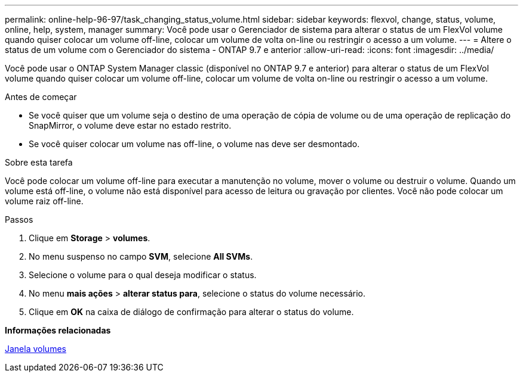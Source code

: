 ---
permalink: online-help-96-97/task_changing_status_volume.html 
sidebar: sidebar 
keywords: flexvol, change, status, volume, online, help, system, manager 
summary: Você pode usar o Gerenciador de sistema para alterar o status de um FlexVol volume quando quiser colocar um volume off-line, colocar um volume de volta on-line ou restringir o acesso a um volume. 
---
= Altere o status de um volume com o Gerenciador do sistema - ONTAP 9.7 e anterior
:allow-uri-read: 
:icons: font
:imagesdir: ../media/


[role="lead"]
Você pode usar o ONTAP System Manager classic (disponível no ONTAP 9.7 e anterior) para alterar o status de um FlexVol volume quando quiser colocar um volume off-line, colocar um volume de volta on-line ou restringir o acesso a um volume.

.Antes de começar
* Se você quiser que um volume seja o destino de uma operação de cópia de volume ou de uma operação de replicação do SnapMirror, o volume deve estar no estado restrito.
* Se você quiser colocar um volume nas off-line, o volume nas deve ser desmontado.


.Sobre esta tarefa
Você pode colocar um volume off-line para executar a manutenção no volume, mover o volume ou destruir o volume. Quando um volume está off-line, o volume não está disponível para acesso de leitura ou gravação por clientes. Você não pode colocar um volume raiz off-line.

.Passos
. Clique em *Storage* > *volumes*.
. No menu suspenso no campo *SVM*, selecione *All SVMs*.
. Selecione o volume para o qual deseja modificar o status.
. No menu *mais ações* > *alterar status para*, selecione o status do volume necessário.
. Clique em *OK* na caixa de diálogo de confirmação para alterar o status do volume.


*Informações relacionadas*

xref:reference_volumes_window.adoc[Janela volumes]
